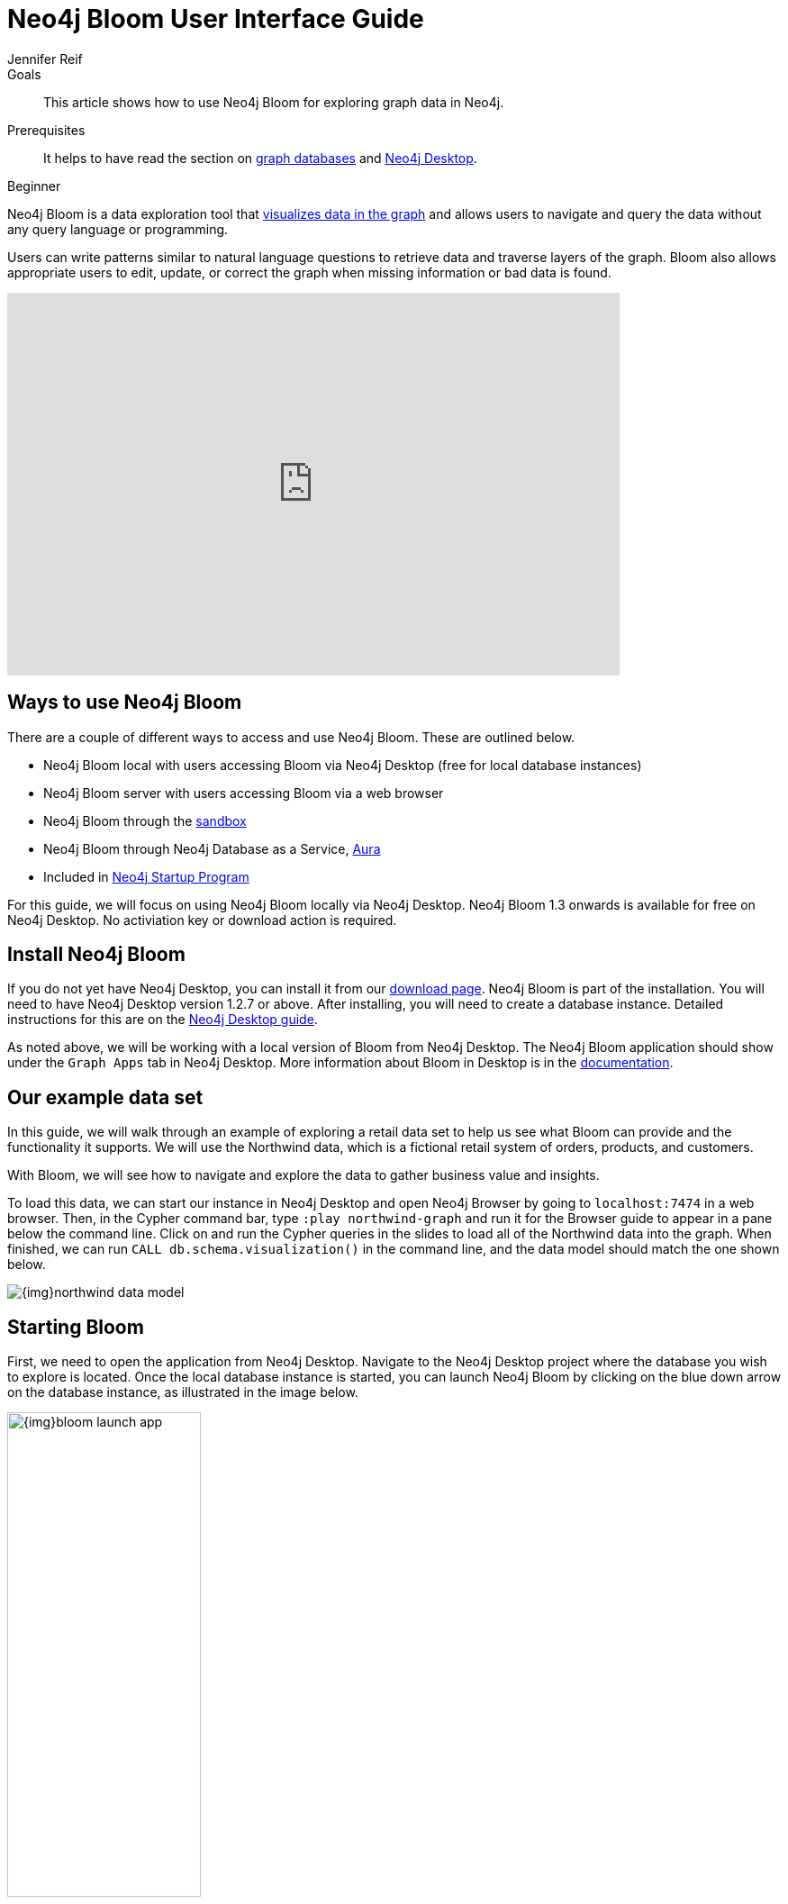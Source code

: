 = Neo4j Bloom User Interface Guide
:level: Beginner
:page-level: Beginner
:author: Jennifer Reif
:category: bloom
:tags: graph-platform, server, desktop, sandbox, perspective, graph, visualization, data
:description: This article shows how to use Neo4j Bloom for exploring graph data in Neo4j.
:page-pagination:
:page-newsletter: true

.Goals
[abstract]
{description}

.Prerequisites
[abstract]
It helps to have read the section on xref:graph-database.adoc[graph databases] and link:/developer/neo4j-desktop/[Neo4j Desktop].

[role=expertise {level}]
{level}

[#what-is-bloom]
Neo4j Bloom is a data exploration tool that link:/developer/graph-visualization/[visualizes data in the graph] and allows users to navigate and query the data without any query language or programming.

Users can write patterns similar to natural language questions to retrieve data and traverse layers of the graph.
Bloom also allows appropriate users to edit, update, or correct the graph when missing information or bad data is found.

++++
<div class="responsive-embed">
<iframe width="680" height="425" src="https://www.youtube.com/embed/GV3WCEsHRYI" frameborder="0" allow="accelerometer; encrypted-media; gyroscope; picture-in-picture" allowfullscreen></iframe>
</div>
++++

[#using-bloom]
== Ways to use Neo4j Bloom

There are a couple of different ways to access and use Neo4j Bloom.
These are outlined below.

* Neo4j Bloom local with users accessing Bloom via Neo4j Desktop (free for local database instances)
* Neo4j Bloom server with users accessing Bloom via a web browser
* Neo4j Bloom through the https://sandbox.neo4j.com/?usecase=bloom&ref=developer-bloom[sandbox^]
* Neo4j Bloom through Neo4j Database as a Service, link:/aura/[Aura^]
* Included in link:/startup-program/[Neo4j Startup Program^]

For this guide, we will focus on using Neo4j Bloom locally via Neo4j Desktop.
Neo4j Bloom 1.3 onwards is available for free on Neo4j Desktop. No activiation key or download action is required.

[#install-neo4j-bloom]
== Install Neo4j Bloom

If you do not yet have Neo4j Desktop, you can install it from our link:/download-center/#desktop[download page^]. Neo4j Bloom is part of the installation. You will need to have Neo4j Desktop version 1.2.7 or above.
After installing, you will need to create a database instance.
Detailed instructions for this are on the link:/developer/neo4j-desktop/[Neo4j Desktop guide].

As noted above, we will be working with a local version of Bloom from Neo4j Desktop.
The Neo4j Bloom application should show under the `Graph Apps` tab in Neo4j Desktop.
More information about Bloom in Desktop is in the link:/docs/bloom-user-guide/current/bloom-installation/#_neo4j_desktop_hosted_bloom_client[documentation^].

[#data-set]
== Our example data set

In this guide, we will walk through an example of exploring a retail data set to help us see what Bloom can provide and the functionality it supports.
We will use the Northwind data, which is a fictional retail system of orders, products, and customers.

With Bloom, we will see how to navigate and explore the data to gather business value and insights.

To load this data, we can start our instance in Neo4j Desktop and open Neo4j Browser by going to `localhost:7474` in a web browser.
Then, in the Cypher command bar, type `:play northwind-graph` and run it for the Browser guide to appear in a pane below the command line.
Click on and run the Cypher queries in the slides to load all of the Northwind data into the graph.
When finished, we can run `CALL db.schema.visualization()` in the command line, and the data model should match the one shown below.

image::{img}northwind_data_model.jpg[role="popup-link"]

[#bloom-start]
== Starting Bloom

First, we need to open the application from Neo4j Desktop.
Navigate to the Neo4j Desktop project where the database you wish to explore is located. Once the local database instance is started, you can launch Neo4j Bloom by clicking on the blue down arrow on the database instance, as illustrated in the image below.

image::{img}bloom_launch_app.jpg[role="popup-link", width=50%]

[#bloom-perspective]
=== Choosing a Perspective

When Bloom loads, it will prompt us to choose a perspective.
A perspective is a business representation of the data in the graph.
Bloom can generate a default perspective based on the graph data model, or users can create different perspectives to suit their business functions or particular data needs.

The same graph can have multiple perspectives, depending on the different business views and functions.
For instance, sales may view the data differently than marketing, and accounting will have more access to sensitive data than other functions of the business.
All of these different functions can categorize and show/hide pieces of the graph to fit the needs of those using the data.
More information on perspectives and customizing is in the link:/docs/bloom-user-guide/current/bloom-perspectives/[documentation^].

In this guide, we will choose to let Bloom generate a perspective based on the data model in our graph.
It creates categories based on labels and brings over the relationships and properties found from the data.

We want to click on the button that says `Generate perspective based on my data` if an existing, appropriate perspective does not already exist.

image::{img}bloom_perspective_gallery_1.jpg[role="popup-link"]

You will be given the option to either work from a blank perspective, or to generate one based on existing data. The latter option will autogenerate labels and relationships based on the data in the database.

image::{img}bloom_perspective_gallery_2.jpg[role="popup-link"]

The newly-generated perspective will then show up in the list of potential perspectives to choose from. Click `Use Perspective` to apply the newly-created perspective.

image::{img}bloom_perspective_gallery_3.jpg[role="popup-link"]

The main Bloom window now displays, with the menu tabs along the left and the main navigation and exploration pane (called the scene) covering the rest of the window. The perspective categories are listed in the upper right of the scene.

image::{img}bloom_main_screen_1.jpg[role="popup-link"]

[#bloom-exploration]
== Exploring data with Bloom

Now we are ready to start exploring our data!
Bloom uses query syntax that feels similar to natural language in order to express search patterns for parts of the graph users are interested in exploring.

[#bloom-search]
=== Using the search bar

First, let us start with a small example.
We want to see the products in our retail system for the Northwind company to sell.
To do this, we can click on the search bar at the top of the scene and type in `Product`.

image::{img}bloom_product_search_1.jpg[role="popup-link"]

Notice that the search has prompted Bloom to offer suggestions based on what we type and includes the same category colors used in the legend on the right of the scene.
We can use the recommended suggestion for `Product` by ensuring it is highlighted (the top suggestion is automatically highlighted or we can use the mouse or arrow keys to highlight the option wanted), then clicking on it or pressing the `Enter` key.
This will bring back all the products and show them on our screen.

image::{img}bloom_products_scene_1.jpg[role="popup-link"]

To display all of the products in the scene, Bloom has zoomed out quite a bit where we cannot see the details of each node.
We can zoom in closer to a section of the results by using the trackpad on our laptop or mouse or by using the `+` and `-` buttons in the lower right of the scene.
Once we zoom in a bit, we can see the property Bloom has assigned as the identifier for the node (in this case, the productID number).
We can double-click on a node to see the rest of the properties we have for it.

image::{img}bloom_pick_product_1.jpg[role="popup-link"]

[#alter-perspective]
=== Altering the perspective

Now, the `productID` doesn't really have as much business meaning as probably the product name, so let's tell Bloom to show the name instead.
To do this, we open the perspective drawer in the left menu (top icon).

image::{img}bloom_perspective_drawer_1.jpg[role="popup-link"]

This shows us the perspective we have defined with our categories listed.
Since we want to change the property shown on the `Product` nodes, we can choose that category from the list.
Another panel pops out to the right, and we can see all of the properties and whether to show or hide (exclude) them from the perspective.

For our example, we will choose to show the `productName` property, so check the box next to that property under the `Caption` column and uncheck the `Caption` checkbox for the `productID` property.
If we leave both properties checked as captions, then both properties will be shown on the nodes.

image::{img}bloom_alter_perspective_1.jpg[role="popup-link"]

Finally, we can verify that everything worked by closing the perspective panel and looking at our scene again.
The `Product` nodes should have adjusted to show the product name, rather than the id.

image::{img}bloom_show_productName_1.jpg[role="popup-link"]

[#expand-nodes]
== Expanding nodes

Now that we tried a small search and altered the perspective, let us see how Bloom allows us to expand results without writing a different search.
Using our previous search for the `Product` nodes, we had one node selected to view its properties.


[TIP]
====
*If you are starting in the middle of this guide...*
You can open Bloom and type `Product` into the search bar and press the `Enter` key.
Zooming in a bit on the results, you can click on a node that interests you.
For this example, we have picked the product for `Ipoh Coffee`.
====


If we have more than one node selected, then we can click in a blank part of the scene to unselect everything, then click on the node we are interested in viewing.

Now, let us clear out all the other nodes that we are not interested in exploring, so we can focus on this node.
To do that, we can right-mouse click (keyboard:`ctrl/cmd key + click`) on the selected node, which opens an option menu.

image::{img}bloom_node_options_1.jpg[role="popup-link"]

We choose the `Dismiss other nodes` option from the list, and the other nodes (except our `Ipoh Coffee`) node should disappear from our scene.

image::{img}bloom_dismiss_others_1.jpg[role="popup-link"]

Next, we can expand this node to see all of the relationships it has with other nodes.
We right-click (keyboard:`ctrl/cmd key + click`) on the node to bring up the option menu again, then choose `Expand`. You can either expand by a specific relationship type, or you can expand all of the relationships.
You also see the number of nodes it will add to the scene in that option, so we know how much data we are adding and how many connections the node has. Select `All`.

image::{img}bloom_expand_node_1.jpg[role="popup-link"]

We should now see a small graph around the product node of all of the relationships and nodes it is connected to.
All of the nodes match the colors from the legend, so we have some red nodes that are orders (28 of those), an orange node that is a supplier (1 of those), and a category node that is a product category (1 of those).

image::{img}bloom_product_expanded_1.jpg[role="popup-link"]

The scene also shows ids for each one of these nodes, so we can refer to our earlier step for <<alter-perspective, altering the perspective>> to view other properties for the categories.


[TIP]
====
*Taking it further...*
you can continue to explore this section of the graph by expanding the `Category` node to see what other products are in that product category or by expanding a particular order to see which customer made the order and what (if any) other products were ordered with our `Ipoh Coffee` product.
====

[#clearing-scene]
== Clearing data in Neo4j Bloom

As we explore data with Neo4j Bloom, it continues to add more data to the scene and not remove it (unless we dismiss nodes using each node's option menu).
However, there is a way to clear the whole scene and start with a blank slate so we can run different queries or explore other parts of the graph without previous results cluttering the view.

To do this, we can right-mouse click (keyboard:`ctrl/cmd key + click`) in a blank spot of the scene to bring up the scene menu and choose the `Clear Scene` option from the list.

image::{img}bloom_clear_scene_1.jpg[role="popup-link"]

This will bring us back to an empty scene.

[#bloom-patterns]
== Searching patterns

Similar to how we <<bloom-search, searched for products>> earlier in this guide, we can also search for more complex patterns.

We can take it one step further by looking for suppliers who supply more than one product.
To search for this in Bloom, we need to find products that share a supplier, so we can write a palindrome search (search is the same if re-ordered end to beginning).
We can type in the terms below and press the `Enter` key to find results.

.Search
`Product Supplier Product`

.Results
image::{img}bloom_palindrome_search_1.jpg[role="popup-link"]

Notice that we didn't need to specify relationships in our search.
Bloom makes suggestions based on what it finds in the graph, so we don't have to type it out.
When picking from the search suggestions, we can choose which relationships are traversed.

We can zoom in a bit and pick out some interesting clusters.
For instance, the supplier `Specialty Biscuits` supplies four different products, all with a teatime theme (longbreads, chocolate biscuits, scones, and marmalade).

image::{img}bloom_supplier_products_1.jpg[role="popup-link"]

Feel free to explore others, as well, such as the suppliers `Pavlova` and `New Orleans Cajun Delights`.

[#bloom-order-search]
=== Finding customers who ordered two specific products
Let us see if we can find one more complex pattern for finding customers who have ordered two different products.
We can choose anything, but let's start with the products `Ipoh Coffee` and `Teatime Chocolate Biscuits`.

For this type of query, we can use Bloom's capability of searching indexed properties to shorten our syntax.
Instead of searching for a product node with a particular property and value, we can type in the indexed property value, and Bloom will find the related node category.
Just typing `Ipoh Coffee` can also do a full-text search

This is the search we can use to answer our question.

.Search
`Teatime Chocolate Biscuits Order Customer Order Ipoh Coffee`

.Results
image::{img}bloom_customer_order_2products_1.jpg[role="popup-link"]

All of the customer nodes (in blue) are those who have ordered both the coffee and chocolate biscuits products.
We can dig into the different customers to find out more information about who is purchasing them.
For instance, only one customer is in North America (Tortuga Restaurante in Mexico) - all others are South America or Europe.

[#bloom-shortest-path]
=== Finding the shortest path between two products

Let us continue searching for more information on our two products - `Ipoh Coffee` and `Teatime Chocolate Biscuits` - by finding the shortest path in the graph from one to the other.
The shortest path will search the graph to find the fewest number of hops from the start node to the destination node.
To do this, we need to search and retrieve the two nodes in our scene.

image::{img}bloom_coffee_node_1.jpg[role="popup-link"]

image::{img}bloom_chocbiscuits_node_1.jpg[role="popup-link"]

[TIP]
====
*Walkthrough Steps...*
First, clear the scene.
Then, search for one product and press `Enter` to add it to the scene.
Next, search for the second product and press `Enter` to add it to the scene.
====

Once the coffee and chocolate biscuit products are in our scene, we can select both products (click on product1 + `ctrl/cmd` key + click on product2).
This should highlight both products by placing a white border around each one of them.

Now, we need to find the shortest path between them.
We can right-mouse click (keyboard:`ctrl/cmd key + click`) on either of the selected nodes and choose the `Path` option that expands into a submenu.

image::{img}bloom_shortest_path_option_1.jpg[role="popup-link"]

Click on `Shortest path` to choose and run it.
This gives us the results for the fewest number of hops between the `Teatime Chocolate Biscuits` product and the `Ipoh Coffee` product.

image::{img}bloom_2products_shortest_path_1.jpg[role="popup-link"]

In this case, it looks like there is an `Order` node that includes both products.

[#bloom-wrapup]
== Wrapping up

In this guide, we walked through navigating and exploring graph data with Neo4j Bloom.
We saw how to set up Neo4j Bloom for our environment and create (as well as alter) perspectives for viewing the data.
To explore data and analyze results, we used the search bar to find nodes with a certain label, patterns for product suppliers, and specific patterns for particular products.
Finally, we learned how to use the option menus and selection within the scene to dismiss miscellaneous nodes, clear the scene, and find shortest paths between nodes.

There are many more things to learn and explore with this tool, so check out the resources listed below to continue the journey.

[#resources]
== Resources

* Documentation: Learn more about link:/docs/bloom-user-guide/current/[Neo4j Bloom^]
* Product page: link:/bloom/[About Bloom^]
* Video Series: See how to use capabilities in Bloom in the https://youtu.be/GV3WCEsHRYI[YouTube series^]
* YouTube video: https://www.youtube.com/watch?v=tX2OiKcIOok&t=12s[Bloom Tips and Tricks^]
* Community Site: Ask questions and assist others in the https://community.neo4j.com/c/neo4j-graph-platform/neo4j-bloom[Neo4j Bloom topic^]
* Guide: link:/developer/graph-visualization/[Visualization tools with Neo4j^]
